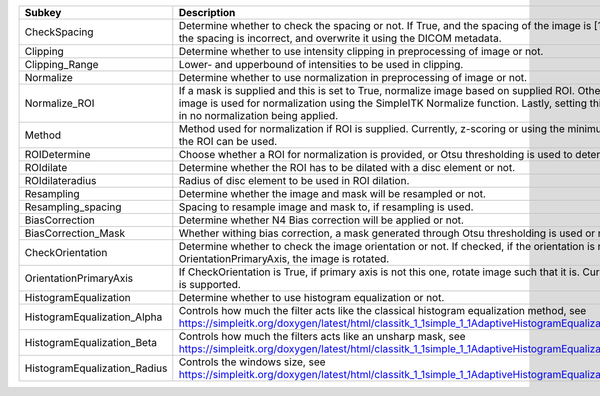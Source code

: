 ============================ ==============================================================================================================================================================================================================================================================
Subkey                       Description                                                                                                                                                                                                                                                   
============================ ==============================================================================================================================================================================================================================================================
CheckSpacing                 Determine whether to check the spacing or not. If True, and the spacing of the image is [1x1x1], we assume the spacing is incorrect, and overwrite it using the DICOM metadata.                                                                               
Clipping                     Determine whether to use intensity clipping in preprocessing of image or not.                                                                                                                                                                                 
Clipping_Range               Lower- and upperbound of intensities to be used in clipping.                                                                                                                                                                                                  
Normalize                    Determine whether to use normalization in preprocessing of image or not.                                                                                                                                                                                      
Normalize_ROI                If a mask is supplied and this is set to True, normalize image based on supplied ROI. Otherwise, the full image is used for normalization using the SimpleITK Normalize function. Lastly, setting this to False will result in no normalization being applied.
Method                       Method used for normalization if ROI is supplied. Currently, z-scoring or using the minimum and median of the ROI can be used.                                                                                                                                
ROIDetermine                 Choose whether a ROI for normalization is provided, or Otsu thresholding is used to determine one.                                                                                                                                                            
ROIdilate                    Determine whether the ROI has to be dilated with a disc element or not.                                                                                                                                                                                       
ROIdilateradius              Radius of disc element to be used in ROI dilation.                                                                                                                                                                                                            
Resampling                   Determine whether the image and mask will be resampled or not.                                                                                                                                                                                                
Resampling_spacing           Spacing to resample image and mask to, if resampling is used.                                                                                                                                                                                                 
BiasCorrection               Determine whether N4 Bias correction will be applied or not.                                                                                                                                                                                                  
BiasCorrection_Mask          Whether withing bias correction, a mask generated through Otsu thresholding is used or not.                                                                                                                                                                   
CheckOrientation             Determine whether to check the image orientation or not. If checked, if the orientation is not equal to the OrientationPrimaryAxis, the image is rotated.                                                                                                     
OrientationPrimaryAxis       If CheckOrientation is True, if primary axis is not this one, rotate image such that it is. Currently, only "axial" is supported.                                                                                                                             
HistogramEqualization        Determine whether to use histogram equalization or not.                                                                                                                                                                                                       
HistogramEqualization_Alpha  Controls how much the filter acts like the classical histogram equalization method, see https://simpleitk.org/doxygen/latest/html/classitk_1_1simple_1_1AdaptiveHistogramEqualizationImageFilter.html                                                         
HistogramEqualization_Beta   Controls how much the filters acts like an unsharp mask, see https://simpleitk.org/doxygen/latest/html/classitk_1_1simple_1_1AdaptiveHistogramEqualizationImageFilter.html                                                                                    
HistogramEqualization_Radius Controls the windows size, see https://simpleitk.org/doxygen/latest/html/classitk_1_1simple_1_1AdaptiveHistogramEqualizationImageFilter.html                                                                                                                  
============================ ==============================================================================================================================================================================================================================================================
